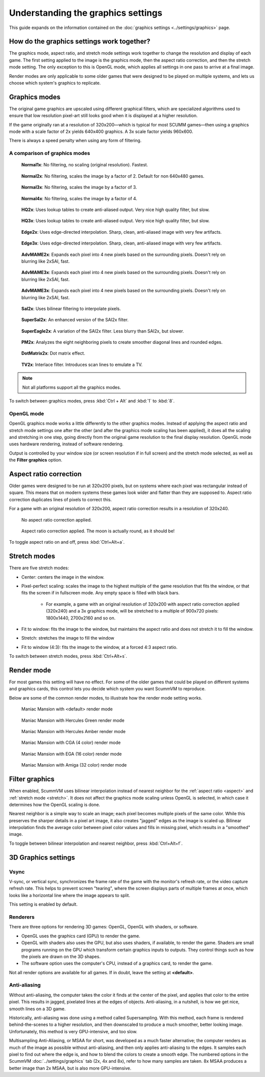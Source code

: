 =====================================
Understanding the graphics settings
=====================================

This guide expands on the information contained on the :doc:`graphics settings <../settings/graphics>` page.

How do the graphics settings work together?
----------------------------------------------

The graphics mode, aspect ratio, and stretch mode settings work together to change the resolution and display of each game. The first setting applied to the image is the graphics mode, then the aspect ratio correction, and then the stretch mode setting. The only exception to this is OpenGL mode, which applies all settings in one pass to arrive at a final image.

Render modes are only applicable to some older games that were designed to be played on multiple systems, and lets us choose which system's graphics to replicate.


Graphics modes
---------------------------

The original game graphics are upscaled using different graphical filters, which are specialized algorithms used to ensure that low resolution pixel-art still looks good when it is displayed at a higher resolution.

If the game originally ran at a resolution of 320x200—which is typical for most SCUMM games—then using a graphics mode with a scale factor of 2x yields 640x400 graphics. A 3x scale factor yields 960x600.

There is always a speed penalty when using any form of filtering.

A comparison of graphics modes
*************************************

.. figure:: ../images/graphics/graphics_mode/1x.png

    **Normal1x**: No filtering, no scaling (original resolution). Fastest.

.. figure:: /images/graphics/graphics_mode/2x.png

   **Normal2x**: No filtering, scales the image by a factor of 2. Default for non 640x480 games.

.. figure:: ../images/graphics/graphics_mode/3x.png

   **Normal3x**: No filtering, scales the image by a factor of 3.

.. figure:: ../images/graphics/graphics_mode/4x.png

    **Normal4x**: No filtering, scales the image by a factor of 4.

.. figure:: ../images/graphics/graphics_mode/hq2x.png

    **HQ2x**:  Uses lookup tables to create anti-aliased output. Very nice high quality filter, but slow.

.. figure:: ../images/graphics/graphics_mode/hq3x.png

    **HQ3x**: Uses lookup tables to create anti-aliased output. Very nice high quality filter, but slow.

.. figure:: ../images/graphics/graphics_mode/edge2x.png

    **Edge2x**: Uses edge-directed interpolation. Sharp, clean, anti-aliased image with very few artifacts.

.. figure:: ../images/graphics/graphics_mode/edge3x.png

    **Edge3x**: Uses edge-directed interpolation. Sharp, clean, anti-aliased image with very few artifacts.

.. figure:: ../images/graphics/graphics_mode/advmame2x.png

    **AdvMAME2x**: Expands each pixel into 4 new pixels based on the surrounding pixels. Doesn't rely on blurring like 2xSAI, fast. 

.. figure:: ../images/graphics/graphics_mode/advmame3x.png

    **AdvMAME3x**: Expands each pixel into 4 new pixels based on the surrounding pixels. Doesn't rely on blurring like 2xSAI, fast.

.. figure:: ../images/graphics/graphics_mode/advmame4x.png

    **AdvMAME3x**: Expands each pixel into 4 new pixels based on the surrounding pixels. Doesn't rely on blurring like 2xSAI, fast. 

.. figure:: ../images/graphics/graphics_mode/sai2x.png

    **SaI2x**: Uses bilinear filtering to interpolate pixels. 

.. figure:: ../images/graphics/graphics_mode/supersai2x.png

    **SuperSaI2x**: An enhanced version of the SAI2x filter.

.. figure:: ../images/graphics/graphics_mode/supereagle2x.png

    **SuperEagle2x**: A variation of the SAI2x filter. Less blurry than SAI2x, but slower.

.. figure:: ../images/graphics/graphics_mode/pm2x.png

    **PM2x**: Analyzes the eight neighboring pixels to create smoother diagonal lines and rounded edges. 

.. figure:: ../images/graphics/graphics_mode/dotmatrix2x.png

    **DotMatrix2x**: Dot matrix effect.

.. figure:: ../images/graphics/graphics_mode/tv2x.png

    **TV2x**: Interlace filter. Introduces scan lines to emulate a TV.




.. note::

    Not all platforms support all the graphics modes.

To switch between graphics modes, press :kbd:`Ctrl + Alt` and :kbd:`1` to :kbd:`8`.

OpenGL mode
**************

OpenGL graphics mode works a little differently to the other graphics modes. Instead of applying the aspect ratio and stretch mode settings one after the other (and after the graphics mode scaling has been applied), it does all the scaling and stretching in one step, going directly from the original game resolution to the final display resolution. OpenGL mode uses hardware rendering, instead of software rendering.

Output is controlled by your window size (or screen resolution if in full screen) and the stretch mode selected, as well as the **Filter graphics** option.



.. _aspect:

Aspect ratio correction
------------------------------------

Older games were designed to be run at 320x200 pixels, but on systems where each pixel was rectangular instead of square. This means that on modern systems these games look wider and flatter than they are supposed to. Aspect ratio correction duplicates lines of pixels to correct this.

For a game with an original resolution of 320x200, aspect ratio correction results in a resolution of 320x240.

.. figure:: ../images/graphics/aspect_ratio/no_aspect_ratio.png

    No aspect ratio correction applied.

.. figure:: ../images/graphics/aspect_ratio/aspect_ratio.png

    Aspect ratio correction applied. The moon is actually round, as it should be!

To toggle aspect ratio on and off, press :kbd:`Ctrl+Alt+a`.

.. _stretch:

Stretch modes
----------------------


There are five stretch modes:

- Center: centers the image in the window.
- Pixel-perfect scaling: scales the image to the highest multiple of the game resolution that fits the window, or that fits the screen if in fullscreen mode. Any empty space is filled with black bars.

    - For example, a game with an original resolution of 320x200 with aspect ratio correction applied (320x240) and a 3x graphics mode, will be stretched to a multiple of 900x720 pixels: 1800x1440, 2700x2160 and so on.

- Fit to window: fits the image to the window, but maintains the aspect ratio and does not stretch it to fill the window.
- Stretch: stretches the image to fill the window
- Fit to window (4:3): fits the image to the window, at a forced 4:3 aspect ratio.

To switch between stretch modes, press :kbd:`Ctrl+Alt+s`.

Render mode
-------------

For most games this setting will have no effect. For some of the older games that could be played on different systems and graphics cards, this control lets you decide which system you want ScummVM to reproduce.

Below are some of the common render modes, to illustrate how the render mode setting works.

.. figure:: ../images/graphics/render_mode/default.png

    Maniac Mansion with <default> render mode

.. figure:: ../images/graphics/render_mode/herc_green.png

    Maniac Mansion with Hercules Green render mode

.. figure:: ../images/graphics/render_mode/herc_amber.png

    Maniac Mansion with Hercules Amber render mode

.. figure:: ../images/graphics/render_mode/cga.png

    Maniac Mansion with CGA (4 color) render mode

.. figure:: ../images/graphics/render_mode/ega.png

    Maniac Mansion with EGA (16 color) render mode

.. figure:: ../images/graphics/render_mode/amiga.png

    Maniac Mansion with Amiga (32 color) render mode

Filter graphics
----------------

When enabled, ScummVM uses bilinear interpolation instead of nearest neighbor for the :ref:`aspect ratio <aspect>` and :ref:`stretch mode <stretch>`. It does not affect the graphics mode scaling unless OpenGL is selected, in which case it determines how the OpenGL scaling is done.

Nearest neighbor is a simple way to scale an image; each pixel becomes multiple pixels of the same color. While this preserves the sharper details in a pixel art image, it also creates "jagged" edges as the image is scaled up. Bilinear interpolation finds the average color between pixel color values and fills in missing pixel, which results in a "smoothed" image.

To toggle between bilinear interpolation and nearest neighbor, press :kbd:`Ctrl+Alt+f`.

3D Graphics settings
---------------------

Vsync
*******
V-sync, or vertical sync, synchronizes the frame rate of the game with the monitor's refresh rate, or the video capture refresh rate. This helps to prevent screen "tearing", where the screen displays parts of multiple frames at once, which looks like a horizontal line where the image appears to split. 

This setting is enabled by default. 

Renderers
*********
There are three options for rendering 3D games: OpenGL, OpenGL with shaders, or software.

- OpenGL uses the graphics card (GPU) to render the game. 
- OpenGL with shaders also uses the GPU, but also uses shaders, if available, to render the game. Shaders are small programs running on the GPU which transform certain graphics inputs to outputs. They control things such as how the pixels are drawn on the 3D shapes. 
- The software option uses the computer's CPU, instead of a graphics card, to render the game.  

Not all render options are available for all games. If in doubt, leave the setting at **<default>**. 

Anti-aliasing
***************
Without anti-aliasing, the computer takes the color it finds at the center of the pixel, and applies that color to the entire pixel. This results in jagged, pixelated lines at the edges of objects. Anti-aliasing, in a nutshell, is how we get nice, smooth lines on a 3D game. 

Historically, anti-aliasing was done using a method called Supersampling. With this method, each frame is rendered behind-the-scenes to a higher resolution, and then downscaled to produce a much smoother, better looking image. Unfortunately, this method is very GPU-intensive, and too slow. 

Multisampling Anti-Aliasing, or MSAA for short, was developed as a much faster alternative; the computer renders as much of the image as possible without anti-aliasing, and then only applies anti-aliasing to the edges. It samples each pixel to find out where the edge is, and how to blend the colors to create a smooth edge. The numbered options in the ScummVM :doc:`../settings/graphics` tab (2x, 4x and 8x), refer to how many samples are taken. 8x MSAA produces a better image than 2x MSAA, but is also more GPU-intensive. 